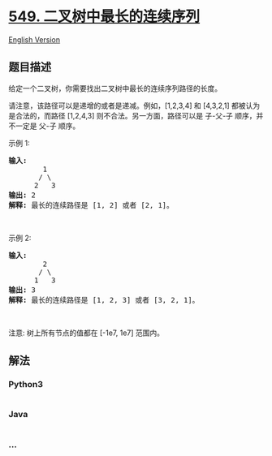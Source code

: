 * [[https://leetcode-cn.com/problems/binary-tree-longest-consecutive-sequence-ii][549.
二叉树中最长的连续序列]]
  :PROPERTIES:
  :CUSTOM_ID: 二叉树中最长的连续序列
  :END:
[[./solution/0500-0599/0549.Binary Tree Longest Consecutive Sequence II/README_EN.org][English
Version]]

** 题目描述
   :PROPERTIES:
   :CUSTOM_ID: 题目描述
   :END:

#+begin_html
  <!-- 这里写题目描述 -->
#+end_html

#+begin_html
  <p>
#+end_html

给定一个二叉树，你需要找出二叉树中最长的连续序列路径的长度。

#+begin_html
  </p>
#+end_html

#+begin_html
  <p>
#+end_html

请注意，该路径可以是递增的或者是递减。例如，[1,2,3,4] 和 [4,3,2,1]
都被认为是合法的，而路径 [1,2,4,3] 则不合法。另一方面，路径可以是
子-父-子 顺序，并不一定是 父-子 顺序。

#+begin_html
  </p>
#+end_html

#+begin_html
  <p>
#+end_html

示例 1:

#+begin_html
  </p>
#+end_html

#+begin_html
  <pre><strong>输入:</strong>
          1
         / \
        2   3
  <strong>输出:</strong> 2
  <strong>解释:</strong> 最长的连续路径是 [1, 2] 或者 [2, 1]。
  </pre>
#+end_html

#+begin_html
  <p>
#+end_html

 

#+begin_html
  </p>
#+end_html

#+begin_html
  <p>
#+end_html

示例 2:

#+begin_html
  </p>
#+end_html

#+begin_html
  <pre><strong>输入:</strong>
          2
         / \
        1   3
  <strong>输出:</strong> 3
  <strong>解释:</strong> 最长的连续路径是 [1, 2, 3] 或者 [3, 2, 1]。
  </pre>
#+end_html

#+begin_html
  <p>
#+end_html

 

#+begin_html
  </p>
#+end_html

#+begin_html
  <p>
#+end_html

注意: 树上所有节点的值都在 [-1e7, 1e7] 范围内。

#+begin_html
  </p>
#+end_html

** 解法
   :PROPERTIES:
   :CUSTOM_ID: 解法
   :END:

#+begin_html
  <!-- 这里可写通用的实现逻辑 -->
#+end_html

#+begin_html
  <!-- tabs:start -->
#+end_html

*** *Python3*
    :PROPERTIES:
    :CUSTOM_ID: python3
    :END:

#+begin_html
  <!-- 这里可写当前语言的特殊实现逻辑 -->
#+end_html

#+begin_src python
#+end_src

*** *Java*
    :PROPERTIES:
    :CUSTOM_ID: java
    :END:

#+begin_html
  <!-- 这里可写当前语言的特殊实现逻辑 -->
#+end_html

#+begin_src java
#+end_src

*** *...*
    :PROPERTIES:
    :CUSTOM_ID: section
    :END:
#+begin_example
#+end_example

#+begin_html
  <!-- tabs:end -->
#+end_html
